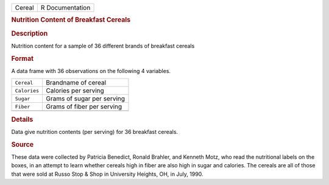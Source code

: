 .. container::

   .. container::

      ====== ===============
      Cereal R Documentation
      ====== ===============

      .. rubric:: Nutrition Content of Breakfast Cereals
         :name: nutrition-content-of-breakfast-cereals

      .. rubric:: Description
         :name: description

      Nutrition content for a sample of 36 different brands of breakfast
      cereals

      .. rubric:: Format
         :name: format

      A data frame with 36 observations on the following 4 variables.

      ============ ==========================
      ``Cereal``   Brandname of cereal
      ``Calories`` Calories per serving
      ``Sugar``    Grams of sugar per serving
      ``Fiber``    Grams of fiber per serving
      \            
      ============ ==========================

      .. rubric:: Details
         :name: details

      Data give nutrition contents (per serving) for 36 breakfast
      cereals.

      .. rubric:: Source
         :name: source

      These data were collected by Patricia Benedict, Ronald Brahler,
      and Kenneth Motz, who read the nutritional labels on the boxes, in
      an attempt to learn whether cereals high in fiber are also high in
      sugar and calories. The cereals are all of those that were sold at
      Russo Stop & Shop in University Heights, OH, in July, 1990.
